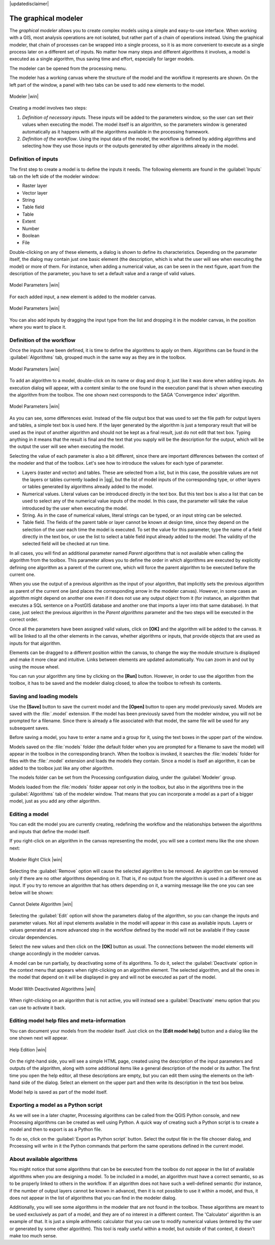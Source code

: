 |updatedisclaimer|

.. _`processing.modeler`:

The graphical modeler
==============================

The *graphical modeler* allows you to create complex models using a simple and
easy-to-use interface. When working with a GIS, most analysis operations are not
isolated, but rather part of a chain of operations instead. Using the graphical modeler,
that chain of processes can be wrapped into a single process, so it is as more
convenient to execute as a single process later on a different set of
inputs. No matter how many steps and different algorithms it involves, a model
is executed as a single algorithm, thus saving time and effort, especially for
larger models.

The modeler can be opened from the processing menu.

The modeler has a working canvas where the structure of the model and the workflow
it represents are shown. On the left part of the window, a panel with two tabs can
be used to add new elements to the model.

.. _figure_modeler:

.. only:: html

   **Figure Processing 17:**

.. figure:: /static/user_manual/processing/modeler_canvas.png
   :align: center

   Modeler |win|

Creating a model involves two steps:

#. *Definition of necessary inputs*. These inputs will be added to the parameters
   window, so the user can set their values when executing the model. The model
   itself is an algorithm, so the parameters window is generated
   automatically as it happens with all the algorithms available in the processing framework.
#. *Definition of the workflow*. Using the input data of the model, the workflow
   is defined by adding algorithms and selecting how they use those inputs or the
   outputs generated by other algorithms already in the model.

Definition of inputs
--------------------

The first step to create a model is to define the inputs it needs. The following
elements are found in the :guilabel:`Inputs` tab on the left side of the modeler
window:

* Raster layer
* Vector layer
* String
* Table field
* Table
* Extent
* Number
* Boolean
* File

Double-clicking on any of these elements, a dialog is shown to define its characteristics.
Depending on the parameter itself, the dialog may contain just one basic element
(the description, which is what the user will see when executing the model) or
more of them. For instance, when adding a numerical value, as can be seen in
the next figure, apart from the description of the parameter, you have to set a
default value and a range of valid values.

.. _figure_model_parameter:

.. only:: html

   **Figure Processing 18:**

.. figure:: /static/user_manual/processing/models_parameters.png
   :align: center

   Model Parameters |win|

For each added input, a new element is added to the modeler canvas.

.. _figure_model_parameter_2:

.. only:: html

   **Figure Processing 19:**

.. figure:: /static/user_manual/processing/models_parameters2.png
   :align: center

   Model Parameters |win|

You can also add inputs by dragging the input type from the list and dropping it in the modeler canvas, in the position where you want to place it.

Definition of the workflow
--------------------------

Once the inputs have been defined, it is time to define the algorithms to apply
on them. Algorithms can be found in the :guilabel:`Algorithms` tab, grouped much
in the same way as they are in the toolbox.

.. _figure_model_parameter_3:

.. only:: html

   **Figure Processing 20:**

.. figure:: /static/user_manual/processing/models_parameters3.png
   :align: center

   Model Parameters |win|


To add an algorithm to a model, double-click on its name or drag and drop it, just like it was done when adding inputs. An execution dialog
will appear, with a content similar to the one found in the execution panel that
is shown when executing the algorithm from the toolbox. The one shown next
corresponds to the SAGA 'Convergence index' algorithm.

.. _figure_model_parameter_4:

.. only:: html

   **Figure Processing 21:**

.. figure:: /static/user_manual/processing/models_parameters4.png
   :align: center

   Model Parameters |win|

As you can see, some differences exist. Instead of the file output box that was
used to set the file path for output layers and tables, a simple text box is used here. If
the layer generated by the algorithm is just a temporary result that will be used
as the input of another algorithm and should not be kept as a final result, just
do not edit that text box. Typing anything in it means that the result is final and the text that you supply will be the description for the output, which
will be the output the user will see when executing the model.

Selecting the value of each parameter is also a bit different, since there are
important differences between the context of the modeler and that of the toolbox.
Let's see how to introduce the values for each type of parameter.

* Layers (raster and vector) and tables. These are selected from a list, but in
  this case, the possible values are not the layers or tables currently loaded in
  |qg|, but the list of model inputs of the corresponding type, or other layers
  or tables generated by algorithms already added to the model.
* Numerical values. Literal values can be introduced directly in the text box.
  But this text box is also a list that can be used to select any of the numerical
  value inputs of the model. In this case, the parameter will take the value
  introduced by the user when executing the model.
* String. As in the case of numerical values, literal strings can be typed, or
  an input string can be selected.
* Table field. The fields of the parent table or layer cannot be known at
  design time, since they depend on the selection of the user each time the model
  is executed. To set the value for this parameter, type the name of a field
  directly in the text box, or use the list to select a table field input already
  added to the model. The validity of the selected field will be checked at run time.

In all cases, you will find an additional parameter named *Parent algorithms*
that is not available when calling the algorithm from the toolbox. This parameter
allows you to define the order in which algorithms are executed by explicitly
defining one algorithm as a parent of the current one, which will force the parent algorithm to be
executed before the current one.

When you use the output of a previous algorithm as the input of your algorithm,
that implicitly sets the previous algorithm as parent of the current one (and places the
corresponding arrow in the modeler canvas). However, in some cases an algorithm
might depend on another one even if it does not use any output object from it
(for instance, an algorithm that executes a SQL sentence on a PostGIS database
and another one that imports a layer into that same database). In that case, just
select the previous algorithm in the *Parent algorithms* parameter and the two steps will be executed in the correct order.

Once all the parameters have been assigned valid values, click on **[OK]** and the
algorithm will be added to the canvas. It will be linked to all the other elements
in the canvas, whether algorithms or inputs, that provide objects that are used
as inputs for that algorithm.

Elements can be dragged to a different position within the canvas, to change the
way the module structure is displayed and make it more clear and intuitive. Links
between elements are updated automatically. You can zoom in and out by using the mouse wheel.

You can run your algorithm any time by clicking on the **[Run]** button. However, in
order to use the algorithm from the toolbox, it has to be saved and the modeler dialog
closed, to allow the toolbox to refresh its contents.

Saving and loading models
-------------------------

Use the **[Save]** button to save the current model and the **[Open]** button to
open any model previously saved. Models are saved with the :file:`.model`
extension. If the model has been previously saved from the modeler window, you
will not be prompted for a filename. Since there is already a file associated
with that model, the same file will be used for any subsequent saves.

Before saving a model, you have to enter a name and a group for it, using the
text boxes in the upper part of the window.

Models saved on the :file:`models` folder (the default folder when you are
prompted for a filename to save the model) will appear in the toolbox in the
corresponding branch. When the toolbox is invoked, it searches the
:file:`models` folder for files with the :file:`.model` extension and loads the models
they contain. Since a model is itself an algorithm, it can be added to
the toolbox just like any other algorithm.

The models folder can be set from the Processing configuration dialog, under the
:guilabel:`Modeler` group.

Models loaded from the :file:`models` folder appear not only in the toolbox, but
also in the algorithms tree in the :guilabel:`Algorithms` tab of the modeler
window. That means that you can incorporate a model as a part of a bigger model,
just as you add any other algorithm.


Editing a model
---------------

You can edit the model you are currently creating, redefining the workflow and
the relationships between the algorithms and inputs that define the model itself.

If you right-click on an algorithm in the canvas representing the model, you will
see a context menu like the one shown next:

.. _figure_model_right_click:

.. only:: html

   **Figure Processing 22:**

.. figure:: /static/user_manual/processing/modeler_right_click.png
   :align: center

   Modeler Right Click |win|

Selecting the :guilabel:`Remove` option will cause the selected algorithm to be
removed. An algorithm can be removed only if there are no other algorithms
depending on it. That is, if no output from the algorithm is used in a different
one as input. If you try to remove an algorithm that has others depending on it,
a warning message like the one you can see below will be shown:

.. _figure_cannot_delete_alg:

.. only:: html

   **Figure Processing 23:**

.. figure:: /static/user_manual/processing/cannot_delete_alg.png
   :align: center

   Cannot Delete Algorithm |win|

Selecting the :guilabel:`Edit` option will show the parameters dialog of the algorithm, so you can change the
inputs and parameter values. Not all input elements available in the model will
appear in this case as available inputs. Layers or values generated at a more
advanced step in the workflow defined by the model will not be available if they
cause circular dependencies.

Select the new values and then click on the **[OK]** button as usual. The
connections between the model elements will change accordingly in the modeler
canvas.

A model can be run partially, by deactivating some of its algorithms. To do it, select the :guilabel:`Deactivate` option in the context menu that appears when right-clicking on an algorithm element. The selected algorithm, and all the ones in the model that depend on it will be displayed in grey and will not be executed as part of the model. 

.. _figure_cannot_model_deactivate:

.. only:: html

   **Figure Processing 24:**

.. figure:: /static/user_manual/processing/model_deactivated.png
   :align: center

   Model With Deactivated Algorithms |win|

When right-clicking on an algorithm that is not active, you will instead see a :guilabel:`Deactivate` menu option that you can use to activate it back.

Editing model help files and meta-information
---------------------------------------------

You can document your models from the modeler itself. Just click on the **[Edit model help]**
button and a dialog like the one shown next will appear.

.. _figure_help_edition:

.. only:: html

   **Figure Processing 25:**

.. figure:: /static/user_manual/processing/help_edition.png
   :align: center

   Help Edition |win|

On the right-hand side, you will see a simple HTML page, created using the
description of the input parameters and outputs of the algorithm, along with some
additional items like a general description of the model or its author. The first
time you open the help editor, all these descriptions are empty, but you can edit
them using the elements on the left-hand side of the dialog. Select an element
on the upper part and then write its description in the text box below.

Model help is saved as part of the model itself. 

Exporting a model as a Python script
--------------------------------------

As we will see in a later chapter, Processing algorithms can be called from the QGIS Python console, and new Processing algorithms can be created as well using Python. A quick way of creating such a Python script is to create a model and then to export is as a Python file.

To do so, click on the :guilabel:`Export as Python script` button. Select the output file in the file chooser dialog, and Prcoessing will write in it the Python commands that perform the same operations defined in the current model.


About available algorithms
--------------------------

You might notice that some algorithms that can be be executed from the toolbox
do not appear in the list of available algorithms when you are designing a model. To be
included in a model, an algorithm must have a correct semantic, so as to be
properly linked to others in the workflow. If an algorithm does not have such a
well-defined semantic (for instance, if the number of output layers cannot be
known in advance), then it is not possible to use it within a model, and thus, it does
not appear in the list of algorithms that you can find in the modeler dialog.

Additionally, you will see some algorithms in the modeler that are not found in
the toolbox. These algorithms are meant to be used exclusively as part of a model,
and they are of no interest in a different context. The 'Calculator' algorithm
is an example of that. It is just a simple arithmetic calculator that you can use
to modify numerical values (entered by the user or generated by some other
algorithm). This tool is really useful within a model, but outside of that
context, it doesn't make too much sense.

